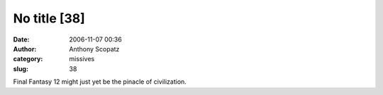 No title [38]
#############
:date: 2006-11-07 00:36
:author: Anthony Scopatz
:category: missives
:slug: 38

Final Fantasy 12 might just yet be the pinacle of civilization.
